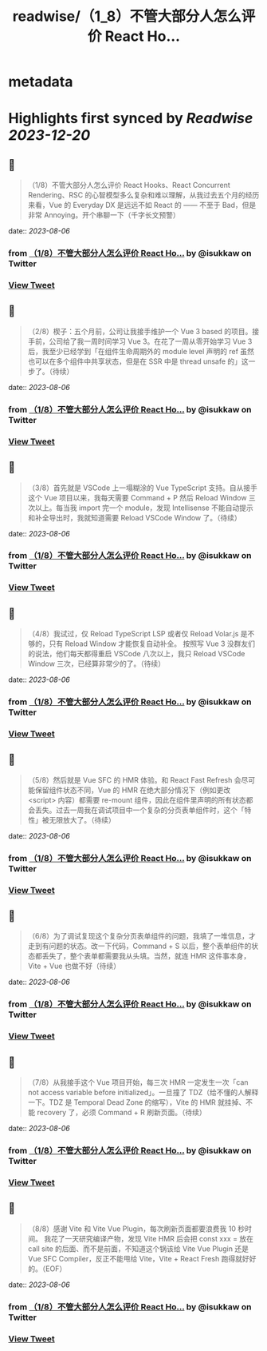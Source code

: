 :PROPERTIES:
:title: readwise/（1_8）不管大部分人怎么评价 React Ho...
:END:


* metadata
:PROPERTIES:
:author: [[isukkaw on Twitter]]
:full-title: "（1/8）不管大部分人怎么评价 React Ho..."
:category: [[tweets]]
:url: https://twitter.com/isukkaw/status/1688077064359079936
:image-url: https://pbs.twimg.com/profile_images/1026805985363423232/3u0peLGE.jpg
:END:

* Highlights first synced by [[Readwise]] [[2023-12-20]]
** 📌
#+BEGIN_QUOTE
（1/8）不管大部分人怎么评价 React Hooks、React Concurrent Rendering、RSC 的心智模型多么复杂和难以理解，从我过去五个月的经历来看，Vue 的 Everyday DX 是远远不如 React 的 —— 不至于 Bad，但是非常 Annoying。开个串聊一下（千字长文预警） 
#+END_QUOTE
    date:: [[2023-08-06]]
*** from _（1/8）不管大部分人怎么评价 React Ho..._ by @isukkaw on Twitter
*** [[https://twitter.com/isukkaw/status/1688077064359079936][View Tweet]]
** 📌
#+BEGIN_QUOTE
（2/8）楔子：五个月前，公司让我接手维护一个 Vue 3 based 的项目。接手前，公司给了我一周时间学习 Vue 3。在花了一周从零开始学习 Vue 3 后，我至少已经学到「在组件生命周期外的 module level 声明的 ref 虽然也可以在多个组件中共享状态，但是在 SSR 中是 thread unsafe 的」这一步了。（待续） 
#+END_QUOTE
    date:: [[2023-08-06]]
*** from _（1/8）不管大部分人怎么评价 React Ho..._ by @isukkaw on Twitter
*** [[https://twitter.com/isukkaw/status/1688077206176899072][View Tweet]]
** 📌
#+BEGIN_QUOTE
（3/8）首先就是 VSCode 上一塌糊涂的 Vue TypeScript 支持。自从接手这个 Vue 项目以来，我每天需要 Command + P 然后 Reload Window 三次以上。每当我 import 完一个 module，发现 Intellisense 不能自动提示和补全导出时，我就知道需要 Reload VSCode Window 了。（待续） 
#+END_QUOTE
    date:: [[2023-08-06]]
*** from _（1/8）不管大部分人怎么评价 React Ho..._ by @isukkaw on Twitter
*** [[https://twitter.com/isukkaw/status/1688077318882050048][View Tweet]]
** 📌
#+BEGIN_QUOTE
（4/8）我试过，仅 Reload TypeScript LSP 或者仅 Reload Volar.js 是不够的，只有 Reload Window 才能恢复自动补全。
按照写 Vue 3 没群友们的说法，他们每天都得重启 VSCode 八次以上，我只 Reload VSCode  Window 三次，已经算非常少的了。（待续） 
#+END_QUOTE
    date:: [[2023-08-06]]
*** from _（1/8）不管大部分人怎么评价 React Ho..._ by @isukkaw on Twitter
*** [[https://twitter.com/isukkaw/status/1688077464571092993][View Tweet]]
** 📌
#+BEGIN_QUOTE
（5/8）然后就是 Vue SFC 的 HMR 体验。和 React Fast Refresh 会尽可能保留组件状态不同，Vue 的 HMR 在绝大部分情况下（例如更改 <script> 内容）都需要 re-mount 组件，因此在组件里声明的所有状态都会丢失。过去一周我在调试项目中一个复杂的分页表单组件时，这个「特性」被无限放大了。（待续） 
#+END_QUOTE
    date:: [[2023-08-06]]
*** from _（1/8）不管大部分人怎么评价 React Ho..._ by @isukkaw on Twitter
*** [[https://twitter.com/isukkaw/status/1688077545336655872][View Tweet]]
** 📌
#+BEGIN_QUOTE
（6/8）为了调试复现这个复杂分页表单组件的问题，我填了一堆信息，才走到有问题的状态。改一下代码，Command + S 以后，整个表单组件的状态都丢失了，整个表单都需要我从头填。当然，就连 HMR 这件事本身，Vite + Vue 也做不好（待续） 
#+END_QUOTE
    date:: [[2023-08-06]]
*** from _（1/8）不管大部分人怎么评价 React Ho..._ by @isukkaw on Twitter
*** [[https://twitter.com/isukkaw/status/1688077598918860800][View Tweet]]
** 📌
#+BEGIN_QUOTE
（7/8）从我接手这个 Vue 项目开始，每三次 HMR 一定发生一次「can not access variable before initialized」。一旦撞了 TDZ（给不懂的人解释一下。TDZ 是 Temporal Dead Zone 的缩写），Vite 的 HMR 就挂掉、不能 recovery 了，必须 Command + R 刷新页面。（待续） 
#+END_QUOTE
    date:: [[2023-08-06]]
*** from _（1/8）不管大部分人怎么评价 React Ho..._ by @isukkaw on Twitter
*** [[https://twitter.com/isukkaw/status/1688077668145872896][View Tweet]]
** 📌
#+BEGIN_QUOTE
（8/8）感谢 Vite 和 Vite Vue Plugin，每次刷新页面都要浪费我 10 秒时间。
我花了一天研究编译产物，发现 Vite HMR 后会把 const xxx = 放在 call site 的后面、而不是前面，不知道这个锅该给 Vite Vue Plugin 还是 Vue SFC Compiler，反正不能甩给 Vite，Vite + React Fresh 跑得就好好的。（EOF） 
#+END_QUOTE
    date:: [[2023-08-06]]
*** from _（1/8）不管大部分人怎么评价 React Ho..._ by @isukkaw on Twitter
*** [[https://twitter.com/isukkaw/status/1688077877642977281][View Tweet]]